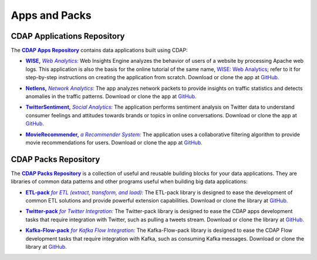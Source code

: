 .. meta::
    :author: Cask Data, Inc.
    :copyright: Copyright © 2014 Cask Data, Inc.

.. _apps-and-packs:

==============
Apps and Packs
==============

CDAP Applications Repository
----------------------------

.. |cdap-apps-repository| replace:: **CDAP Apps Repository**
.. _cdap-apps-repository: https://github.com/caskdata/cdap-apps

The |cdap-apps-repository|_ contains data applications built using CDAP:


.. |wise| replace:: **WISE,** *Web Analytics:*
.. _wise: https://github.com/caskdata/cdap-apps/tree/develop/Wise

- |wise|_ Web Insights Engine analyzes the behavior of users of a website by processing
  Apache web logs.
  This application is also the basis for the online tutorial of the same name,
  `WISE: Web Analytics <http://docs.cask.co/tutorial/current/en/tutorial2.html>`__;
  refer to it for step-by-step instructions on creating the application from scratch.
  Download or clone the app at `GitHub. <https://github.com/caskdata/cdap-apps>`__


.. |netlens| replace:: **Netlens,** *Network Analytics:*
.. _netlens: https://github.com/caskdata/cdap-apps/tree/develop/Netlens

- |netlens|_ The app analyzes network packets to provide insights on traffic statistics
  and detects anomalies in the traffic patterns. 
  Download or clone the app at `GitHub. <https://github.com/caskdata/cdap-apps>`__


.. |twittersentiment| replace:: **TwitterSentiment,** *Social Analytics:*
.. _twittersentiment: https://github.com/caskdata/cdap-apps/tree/develop/TwitterSentiment

- |twittersentiment|_ The application performs sentiment analysis on Twitter data to
  understand consumer feelings and attitudes towards brands or topics in online
  conversations. 
  Download or clone the app at `GitHub. <https://github.com/caskdata/cdap-apps>`__


.. |movierecommender| replace:: **MovieRecommender,** *a Recommender System:*
.. _movierecommender: https://github.com/caskdata/cdap-apps/tree/develop/MovieRecommender

- |movierecommender|_ The application uses a collaborative filtering algorithm to provide
  movie recommendations for users.
  Download or clone the app at `GitHub. <https://github.com/caskdata/cdap-apps>`__


CDAP Packs Repository
---------------------

.. |cdap-packs-repository| replace:: **CDAP Packs Repository**
.. _cdap-packs-repository: https://github.com/caskdata/cdap-packs

The |cdap-packs-repository|_ is a collection of useful and reusable building blocks for
your data applications. They are libraries of common data patterns and other programs
useful when building big data applications:


.. |etl-pack| replace:: **ETL-pack** *for ETL (extract, transform, and load):*
.. _etl-pack: https://github.com/caskdata/cdap-packs/blob/develop/etl-pack

- |etl-pack|_ The ETL-pack library is designed to ease the development of common ETL
  solutions and provide powerful extension capabilities. Download or clone the library at
  `GitHub. <https://github.com/caskdata/cdap-packs/>`__


.. |twitter-pack| replace:: **Twitter-pack** *for Twitter Integration:*
.. _twitter-pack: https://github.com/caskdata/cdap-packs/blob/develop/cdap-twitter-pack

- |twitter-pack|_ The Twitter-pack library is designed to ease the CDAP apps development
  tasks that require integration with Twitter, such as pulling a tweets stream. Download or
  clone the library at `GitHub. <https://github.com/caskdata/cdap-packs/>`__


.. |kafka-flow-pack| replace:: **Kafka-Flow-pack** *for Kafka Flow Integration:*
.. _kafka-flow-pack: https://github.com/caskdata/cdap-packs/blob/develop/cdap-twitter-pack

- |kafka-flow-pack|_ The Kafka-Flow-pack library is designed to ease the CDAP Flow
  development tasks that require integration with Kafka, such as consuming Kafka messages.
  Download or clone the library at `GitHub. <https://github.com/caskdata/cdap-packs/>`__

